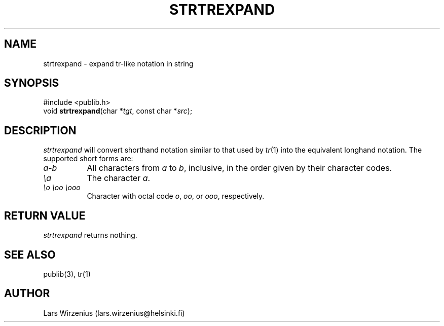 .\" part of publib
.\" "@(#)publib-strutil:$Id: strtrexpand.3,v 1.1 1994/06/20 20:30:41 liw Exp $"
.\"
.TH STRTREXPAND 3 "C Programmer's Manual" Publib "C Programmer's Manual"
.SH NAME
strtrexpand \- expand tr-like notation in string
.SH SYNOPSIS
.nf
#include <publib.h>
void \fBstrtrexpand\fR(char *\fItgt\fR, const char *\fIsrc\fR);
.SH DESCRIPTION
\fIstrtrexpand\fR will convert shorthand notation similar to that used
by \fItr\fR(1) into the equivalent longhand notation.  The supported
short forms are:
.TP 8
\fIa\fR-\fIb\fR
All characters from \fIa\fR to \fIb\fR, inclusive, in the order given by
their character codes.
.TP
\fI\\a\fR
The character \fIa\fR.
.TP
\fI\\o \\oo \\ooo\fR
Character with octal code \fIo\fR, \fIoo\fR, or \fIooo\fR, respectively.
.SH "RETURN VALUE"
\fIstrtrexpand\fR returns nothing.
.SH "SEE ALSO"
publib(3), tr(1)
.SH AUTHOR
Lars Wirzenius (lars.wirzenius@helsinki.fi)
